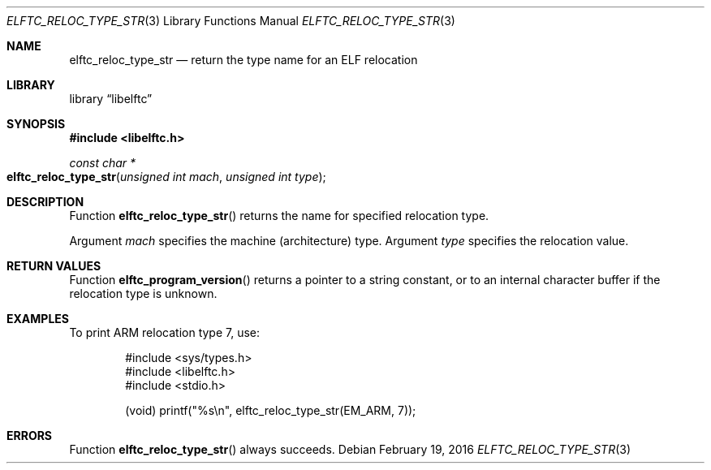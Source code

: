 .\" Copyright (c) 2016 The FreBSD Foundation.  All rights reserved.
.\"
.\" This documentation was written by Ed Maste under sponsorship of
.\" the FreBSD Foundation.
.\"
.\" Redistribution and use in source and binary forms, with or without
.\" modification, are permitted provided that the following conditions
.\" are met:
.\" 1. Redistributions of source code must retain the above copyright
.\"    notice, this list of conditions and the following disclaimer.
.\" 2. Redistributions in binary form must reproduce the above copyright
.\"    notice, this list of conditions and the following disclaimer in the
.\"    documentation and/or other materials provided with the distribution.
.\"
.\" This software is provided by the author and contributors ``as is'' and
.\" any express or implied warranties, including, but not limited to, the
.\" implied warranties of merchantability and fitness for a particular purpose
.\" are disclaimed.  In no event shall the author or contributors be liable
.\" for any direct, indirect, incidental, special, exemplary, or consequential
.\" damages (including, but not limited to, procurement of substitute goods
.\" or services; loss of use, data, or profits; or business interruption)
.\" however caused and on any theory of liability, whether in contract, strict
.\" liability, or tort (including negligence or otherwise) arising in any way
.\" out of the use of this software, even if advised of the possibility of
.\" such damage.
.\"
.\" $Id$
.\"
.Dd February 19, 2016
.Dt ELFTC_RELOC_TYPE_STR 3
.Os
.Sh NAME
.Nm elftc_reloc_type_str
.Nd return the type name for an ELF relocation
.Sh LIBRARY
.Lb libelftc
.Sh SYNOPSIS
.In libelftc.h
.Ft const char *
.Fo elftc_reloc_type_str
.Fa "unsigned int mach"
.Fa "unsigned int type"
.Fc
.Sh DESCRIPTION
Function
.Fn elftc_reloc_type_str
returns the name for specified relocation type.
.Pp
Argument
.Ar mach
specifies the machine (architecture) type.
Argument
.Ar type
specifies the relocation value.
.Sh RETURN VALUES
Function
.Fn elftc_program_version
returns a pointer to a string constant, or to an internal character buffer
if the relocation type is unknown.
.Sh EXAMPLES
To print ARM relocation type 7, use:
.Bd -literal -offset indent
#include <sys/types.h>
#include <libelftc.h>
#include <stdio.h>

(void) printf("%s\en", elftc_reloc_type_str(EM_ARM, 7));
.Ed
.Sh ERRORS
Function
.Fn elftc_reloc_type_str
always succeeds.
